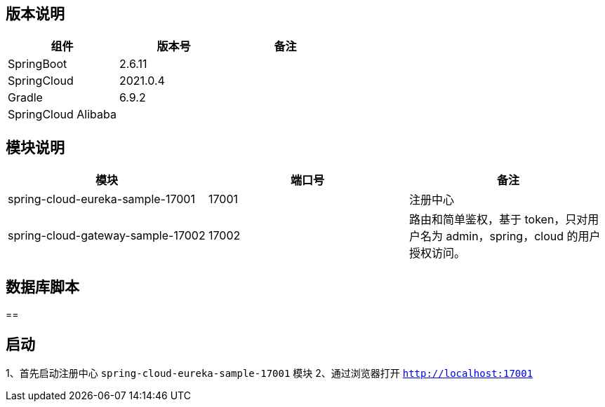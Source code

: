 == 版本说明


|===
|组件 |版本号 |备注

| SpringBoot
| 2.6.11
|

| SpringCloud
| 2021.0.4
|

| Gradle
| 6.9.2
|

| SpringCloud Alibaba
|
|
|===


== 模块说明

|===
|模块 |端口号 |备注

| spring-cloud-eureka-sample-17001
| 17001
| 注册中心

| spring-cloud-gateway-sample-17002
| 17002
| 路由和简单鉴权，基于 token，只对用户名为 admin，spring，cloud 的用户授权访问。
|===

== 数据库脚本

==

== 启动

1、首先启动注册中心 `spring-cloud-eureka-sample-17001` 模块
2、通过浏览器打开 `http://localhost:17001`


//
// |      |   版本号   |  备注    |
// | ---- | ---- | ---- |
// |  SpringBoot    | 2.1.6.RELEASE     |      |
// |  SpringCloud    | Greenwich.SR1     |      |
// |  Gradle    |   5.4.1   |      |
// | SpringCloud Alibaba | 0.9.1.BUILD-SNAPSHOT | |
// | alpha-server | 2.8.5 | |
// | tx-lcn | 5.0.2.RELEASE | |
// | redis | 3.2.100 | |
//
//
// == 模块说明
//
// |      |   端口号   |  备注    |
// | ---- | ---- | ---- |
// | springcloud-api | 无 |  |
// |  enreka    | 19990     |      |
// |  SpringCloud Gateway    | 19995     | 路由和简单鉴权，基于token，只对用户名为admin，spring，cloud的用户授权访问。 |
// |  student-service    |   19991   |      |
// |  course-service    |   19992   |      |
// |  teacher-service    |   19993   |      |
// |  account-service    |   19996   |      |
// |  business-service    |   19997   |      |
// |  order-service    |   19998   |      |
// |  storage-service    |   19999   |      |
// |  txlcn-tm    |   19994   |      |
// | springcloud-oauth | 无 | 请求拦截器,用于微服务之间调用时进行鉴权 |
//
// ## 数据库脚本
//
// 示例中服务所使用的数据库脚本在  ./sql  文件夹下。
//
// [provider1](https://github.com/jiachao23/spring-cloud-sample/blob/master/sql/provider1.sql) : db_course，db_student，db_teacher
//
// [provider2](https://github.com/jiachao23/spring-cloud-sample/blob/master/sql/provider2.sql) : db_coount，db_order，db_storage
//
// **在启动服务前，需要先执行相应的脚本文件创建数据库。**
//
// ## 服务提供者说明
//
// springcloud-provider模块中的子模块 主要结合 txlcn-tm 使用。需要开启 txlcn-tm 分布式事务协调器。
// springcloud-provider2模块中的子模块，主要结合seate使用。
//
// ## 启动
//
// #### 使用 Eureka 作为注册中心启动，通过 txlcn 来进行分布式事务管理。
//
// ##### 1、启动
//
// - 启动 tm 需要安装 redis
//
// - 依次启动 **EurekaServer19990**  , **GatewayApplication1995** , **TMApplication19994** , **CourseProvider19992** , **TeacherProvider19993** , **TeacherProvider19991** 。
//
//
// - 启动TM后，我们在  http://localhost:19994/admin/index.html  可以进行登录，默认密码为 codingapi 。也可以在 application.yml 文件 通过 tx-lcn.manager.admin-key 属性 指定密码。
//
//   ![TM](https://github.com/jiachao23/spring-cloud-sample/blob/master/images/tm.png)
//
// - Eureka注册中心控制台
//
//
//
//
// ##### 2、有关TM控制台的详细信息说明，请参考  https://www.txlcn.org/zh-cn/docs/manageradmin.html
//
// ##### 3、关于TM使用的注意事项：
//
// - 关于application.yml配置文件不生效。
//
//   我们需要在路径下配置一个空的application.properties文件
//
// - 报错：attempts to join the non-existent transaction group.
//
//   发起方事务传播不能设置为 `DTXPropagation.SUPPORTS`
//
// -  TXC模式定义表的实际主键，示例
//
//   ```java
//   @Component
//   public class MysqlPrimaryKeysProvider implements PrimaryKeysProvider {
//
//       @Override
//       public Map<String, List<String>> provide() {
//           //t_demo 表的回滚主键为 kid字段
//           return Maps.newHashMap("t_demo", Collections.singletonList("kid"));
//       }
//   }
//
//   ```
//
// - 4、接口使用
//
// - 只能通过网关访问，需要先获取token  http://localhost:19995/getToken/admin
//
//
//
// - 然后发送接口前 需要将获取的 token 信息添加到 请求头部 Authorization 字段
//
// - 目前网关提供了两个三个接口。这里只是一个简单的demo，具体的权限配置，需要自己在网关中手动实现。
//
//     添加学生：[http://localhost:19995/provider-student/student/score/add](http://localhost:19995/provider-student/student/score/add)
//
//     获取学生信息：[http://localhost:19995/provider-student/student/score/2](http://localhost:19995/provider-student/student/score/2)
//
//     获取token：[http://localhost:19995/getToken/cloud](http://localhost:19995/getToken/cloud)
//   - 本人接口测试使用的是restlet_client。导出的文件路径在  [SpringCloudDemoApi](https://github.com/jiachao23/spring-cloud-sample/blob/master/json/SpringCloudDemo.json)
//
//
// #### 使用Nacos作为注册中心
//
// - 首先安装 nacos server，详情参考 [Nacos快速开始](https://nacos.io/zh-cn/docs/quick-start.html)
// - 登录 Nacos 管理控制台。[Nacos控制台](http://localhost:8848/nacos/)   帐号密码都为 nacos 。
// - 创建命名空间 。指定名称为 dev。创建成功之后，会生成一个 **命名空间ID**
// - 当您在应用中需要配置指定的 namespace 时，**填入的是命名空间 ID**
// #### 使用Nacos作为配置中心
//
// - 登录 nacos 控制台，在配置列表添加一个配置。添加配置时注意在那个 **命名空间**  下创建的，在引用时需要指定 命名空间才能生效。
//
//   `dataId` 的完整格式如下：
//
//      **${prefix}-${spring.profile.active}.${file-extension}**
//
// - prefix 默认为 spring.application.name 的值，也可以通过配置项spring.cloud.nacos.config.prefix来配置。
//
// - spring.profile.active 即为当前环境对应的 profile。注意：当 spring.profile.active 为空时，对应的连接符 - 也将不存在，dataId 的拼接格式变为：**${prefix}.${file-extension}**
//
// - `file-exetension` 为配置内容的数据格式，可以通过配置项 `spring.cloud.nacos.config.file-extension` 来配置。目前只支持 `properties` 和 `yaml` 类型。
//
// - 通过 Spring Cloud 原生注解 `@RefreshScope` 实现配置自动更新
//
// -
//
//
// == 参考文档
//
// [CodingApi官方文档](https://www.txlcn.org/zh-cn/docs/preface.html)
//
// [Nacos官网](https://nacos.io/zh-cn/index.html)
//
// [Seata官网](https://seata.io/zh-cn/)
//
// [codingAPi](https://www.txlcn.org/zh-cn/index.html)